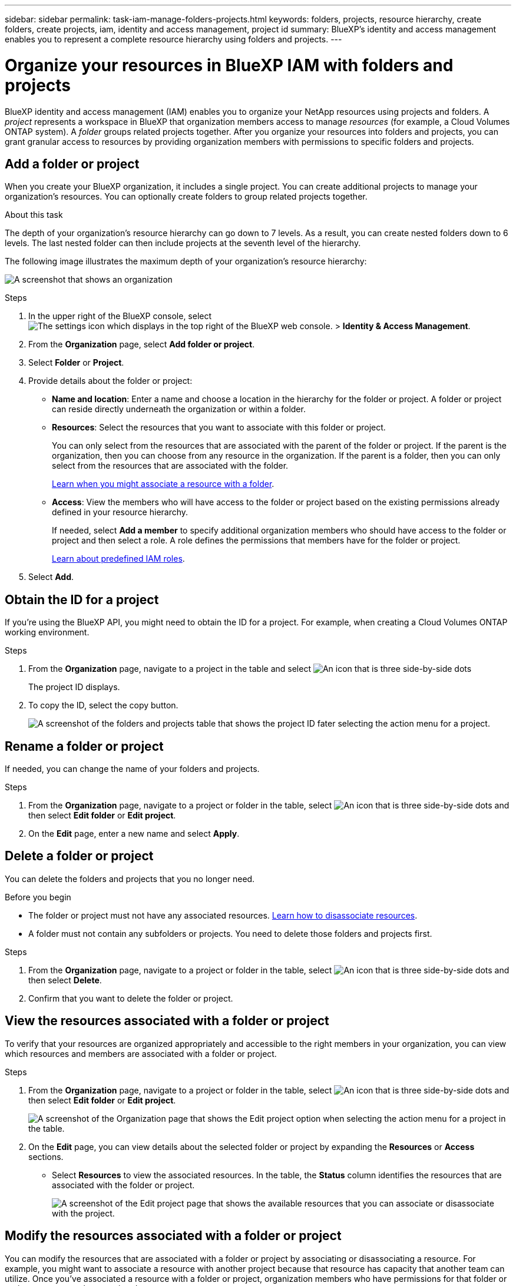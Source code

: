 ---
sidebar: sidebar
permalink: task-iam-manage-folders-projects.html
keywords: folders, projects, resource hierarchy, create folders, create projects, iam, identity and access management, project id
summary: BlueXP's identity and access management enables you to represent a complete resource hierarchy using folders and projects.
---

= Organize your resources in BlueXP IAM with folders and projects
:hardbreaks:
:nofooter:
:icons: font
:linkattrs:
:imagesdir: ./media/

[.lead]
BlueXP identity and access management (IAM) enables you to organize your NetApp resources using projects and folders. A _project_ represents a workspace in BlueXP that organization members access to manage _resources_ (for example, a Cloud Volumes ONTAP system). A _folder_ groups related projects together. After you organize your resources into folders and projects, you can grant granular access to resources by providing organization members with permissions to specific folders and projects.

== Add a folder or project

When you create your BlueXP organization, it includes a single project. You can create additional projects to manage your organization's resources. You can optionally create folders to group related projects together.

.About this task

The depth of your organization's resource hierarchy can go down to 7 levels. As a result, you can create nested folders down to 6 levels. The last nested folder can then include projects at the seventh level of the hierarchy.

The following image illustrates the maximum depth of your organization's resource hierarchy:

image:screenshot-iam-max-depth.png[A screenshot that shows an organization, six nested folders, and a project in the last nested folder.]

.Steps

. In the upper right of the BlueXP console, select image:icon-settings-option.png[The settings icon which displays in the top right of the BlueXP web console.] > *Identity & Access Management*.

. From the *Organization* page, select *Add folder or project*.

. Select *Folder* or *Project*.

. Provide details about the folder or project:
+
* *Name and location*: Enter a name and choose a location in the hierarchy for the folder or project. A folder or project can reside directly underneath the organization or within a folder.
* *Resources*: Select the resources that you want to associate with this folder or project.
+
You can only select from the resources that are associated with the parent of the folder or project. If the parent is the organization, then you can choose from any resource in the organization. If the parent is a folder, then you can only select from the resources that are associated with the folder.
+
link:concept-identity-and-access-management.html#associate-resource-folder[Learn when you might associate a resource with a folder].
* *Access*: View the members who will have access to the folder or project based on the existing permissions already defined in your resource hierarchy.
+
If needed, select *Add a member* to specify additional organization members who should have access to the folder or project and then select a role. A role defines the permissions that members have for the folder or project.
+
link:reference-iam-predefined-roles.html[Learn about predefined IAM roles].

. Select *Add*.


[#project-id]
== Obtain the ID for a project

If you're using the BlueXP API, you might need to obtain the ID for a project. For example, when creating a Cloud Volumes ONTAP working environment.

.Steps

. From the *Organization* page, navigate to a project in the table and select image:icon-action.png["An icon that is three side-by-side dots"]
+
The project ID displays.

. To copy the ID, select the copy button.
+
image:screenshot-iam-project-id.png[A screenshot of the folders and projects table that shows the project ID fater selecting the action menu for a project.]

== Rename a folder or project

If needed, you can change the name of your folders and projects.

.Steps

. From the *Organization* page, navigate to a project or folder in the table, select image:icon-action.png["An icon that is three side-by-side dots"] and then select *Edit folder* or *Edit project*.

. On the *Edit* page, enter a new name and select *Apply*.


== Delete a folder or project

You can delete the folders and projects that you no longer need.

.Before you begin

* The folder or project must not have any associated resources. <<modify-resources,Learn how to disassociate resources>>.
* A folder must not contain any subfolders or projects. You need to delete those folders and projects first.

.Steps

. From the *Organization* page, navigate to a project or folder in the table, select image:icon-action.png["An icon that is three side-by-side dots"] and then select *Delete*.

. Confirm that you want to delete the folder or project.

[#view-associated-resources-members]
== View the resources associated with a folder or project

To verify that your resources are organized appropriately and accessible to the right members in your organization, you can view which resources and members are associated with a folder or project.

.Steps

. From the *Organization* page, navigate to a project or folder in the table, select image:icon-action.png["An icon that is three side-by-side dots"] and then select *Edit folder* or *Edit project*.
+
image:screenshot-iam-edit-project.png[A screenshot of the Organization page that shows the Edit project option when selecting the action menu for a project in the table.]

. On the *Edit* page, you can view details about the selected folder or project by expanding the *Resources* or *Access* sections.
+
* Select *Resources* to view the associated resources. In the table, the *Status* column identifies the resources that are associated with the folder or project. 
+
image:screenshot-iam-allocated-resources.png[A screenshot of the Edit project page that shows the available resources that you can associate or disassociate with the project.]

[#modify-resources]
== Modify the resources associated with a folder or project

You can modify the resources that are associated with a folder or project by associating or disassociating a resource. For example, you might want to associate a resource with another project because that resource has capacity that another team can utilize. Once you've associated a resource with a folder or project, organization members who have permissions for that folder or project can access the associated resource.

.Before you begin

link:concept-identity-and-access-management.html#associate-resource-folder[Learn when you might associate a resource with a folder].

.Steps

. From the *Organization* page, navigate to a project or folder in the table, select image:icon-action.png["An icon that is three side-by-side dots"] and then select *Edit folder* or *Edit project*.

. On the *Edit* page, select *Resources*.
+
In the table, the *Status* column identifies the resources that are associated with the folder or project.

. Select the resources that you'd like to associate or disassociate.

. Depending on the resources that you selected, select either *Associate with the project* or *Disassociate from the project*.
+
image:screenshot-iam-associate-resources.png[A screenshot of the Edit project page that shows the Associate resources option that is available after you select resources that aren't currently associated.]

. Select *Apply*

== View members associated with a folder or project

* Select *Access* to view the members who have access to the folder or project.
+
image:screenshot-iam-member-access.png[A screenshot of the Edit project page that shows the members who have access to the project.]

[#modify-members]
== Modify member access to a folder or project

Modify member access to a folder or project to ensure that the right members have access to the resources associated with the folder or project.

If member access was provided at a higher level of the hierarchy (at the folder or organization level), then you can't remove or change member access when viewing the lower-level folder or project. You need to switch to that part of the hierarchy and update the member's permissions there. Alternatively, you can link:task-iam-manage-roles.html#manage-permissions[manage permissions from the Members page].

link:concept-identity-and-access-management.html#role-inheritance[Learn more about role inheritance]. 

.Steps

. From the *Organization* page, navigate to a project or folder in the table, select image:icon-action.png["An icon that is three side-by-side dots"] and then select *Edit folder* or *Edit project*.

. On the *Edit* page, select *Access* to view the list of members who have access to the selected folder or project.

. Modify member access:
* *Add a member*: Select the member that you'd like to add to the folder or project and assign them a role.
* *Change a member's role*: For any members with a role other than Organization Admin, select their existing role and then choose a new role.
* *Remove member access*: For members who have a role defined at the folder or project for which you're viewing, you can remove their access.

. Select *Apply*.

== Related information

* link:concept-identity-and-access-management.html[Learn about BlueXP identity and access management]
* link:task-iam-get-started.html[Get started with BlueXP IAM]
* https://docs.netapp.com/us-en/bluexp-automation/tenancyv4/overview.html[Learn about the API for BlueXP IAM^]